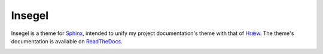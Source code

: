 =======
Insegel
=======

.. image:: http://scieldas.autophagy.io/rtd/insegel.svg
    :target: http://insegel.readthedocs.io/en/latest/?badge=latest
    :alt: Documentation Status

.. image:: http://scieldas.autophagy.io/pypi/version/insegel.svg
   :target: https://pypi.python.org/pypi/insegel/
   :alt: Pypi Version

.. image:: http://scieldas.autophagy.io/pypi/pyversions/insegel.svg
   :target: https://pypi.python.org/pypi/insegel/
   :alt: Python Version

.. image:: http://scieldas.autophagy.io/licenses/MIT.svg
   :target: LICENSE
   :alt: MIT License

Insegel is a theme for `Sphinx`_, intended to unify my project documentation's
theme with that of `Hrǽw`_. The theme's documentation is available on
`ReadTheDocs`_.

.. image:: doc/_static/screenshot.png
    :alt: aerende
    :align: center


.. _Sphinx: http://www.sphinx-doc.org/en/stable/
.. _Hrǽw: https://github.com/Autophagy/hraew
.. _ReadTheDocs: http://insegel.readthedocs.io
